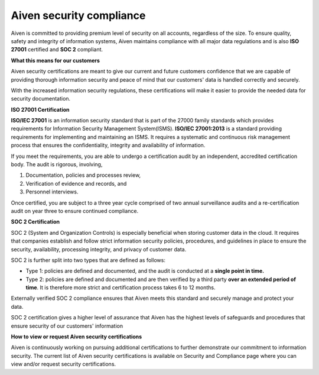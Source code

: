 Aiven security compliance
=========================

Aiven is committed to providing premium level of security on all accounts, regardless of the size. To ensure quality, safety and integrity of information systems, Aiven maintains compliance with all major data regulations and is also **ISO 27001** certified and **SOC 2** compliant.

**What this means for our customers**

Aiven security certifications are meant to give our current and future customers confidence that we are capable of providing thorough information security and peace of mind that our customers' data is handled correctly and securely.

With the increased information security regulations, these certifications will make it easier to provide the needed data for security documentation.

**ISO 27001 Certification**

**ISO/IEC 27001** is an information security standard that is part of the 27000 family standards which provides requirements for Information Security Management System(ISMS). **ISO/IEC 27001:2013** is a standard providing requirements for implementing and maintaining an ISMS. It requires a systematic and continuous risk management process that ensures the confidentiality, integrity and availability of information.

If you meet the requirements, you are able to undergo a certification audit by an independent, accredited certification body. The audit is rigorous, involving,

1. Documentation, policies and processes review,
2. Verification of evidence and records, and
3. Personnel interviews.

Once certified, you are subject to a three year cycle comprised of two annual surveillance audits and a re-certification audit on year three to ensure continued compliance.

**SOC 2 Certification**

SOC 2 (System and Organization Controls) is especially beneficial when storing customer data in the cloud. It requires that companies establish and follow strict information security policies, procedures, and guidelines in place to ensure the security, availability, processing integrity, and privacy of customer data. 

SOC 2 is further split into two types that are defined as follows:

- Type 1: policies are defined and documented, and the audit is conducted at a **single point in time.**

- Type 2: policies are defined and documented and are then verified by a third party **over an extended period of time**. It is therefore more strict and certification process takes 6 to 12 months.

Externally verified SOC 2 compliance ensures that Aiven meets this standard and securely manage and protect your data.

SOC 2 certification gives a higher level of assurance that Aiven has the highest levels of safeguards and procedures that ensure security of our customers' information

**How to view or request Aiven security certifications**

Aiven is continuously working on pursuing additional certifications to further demonstrate our commitment to information security. The current list of Aiven security certifications is available on Security and Compliance page where you can view and/or request security certifications.

